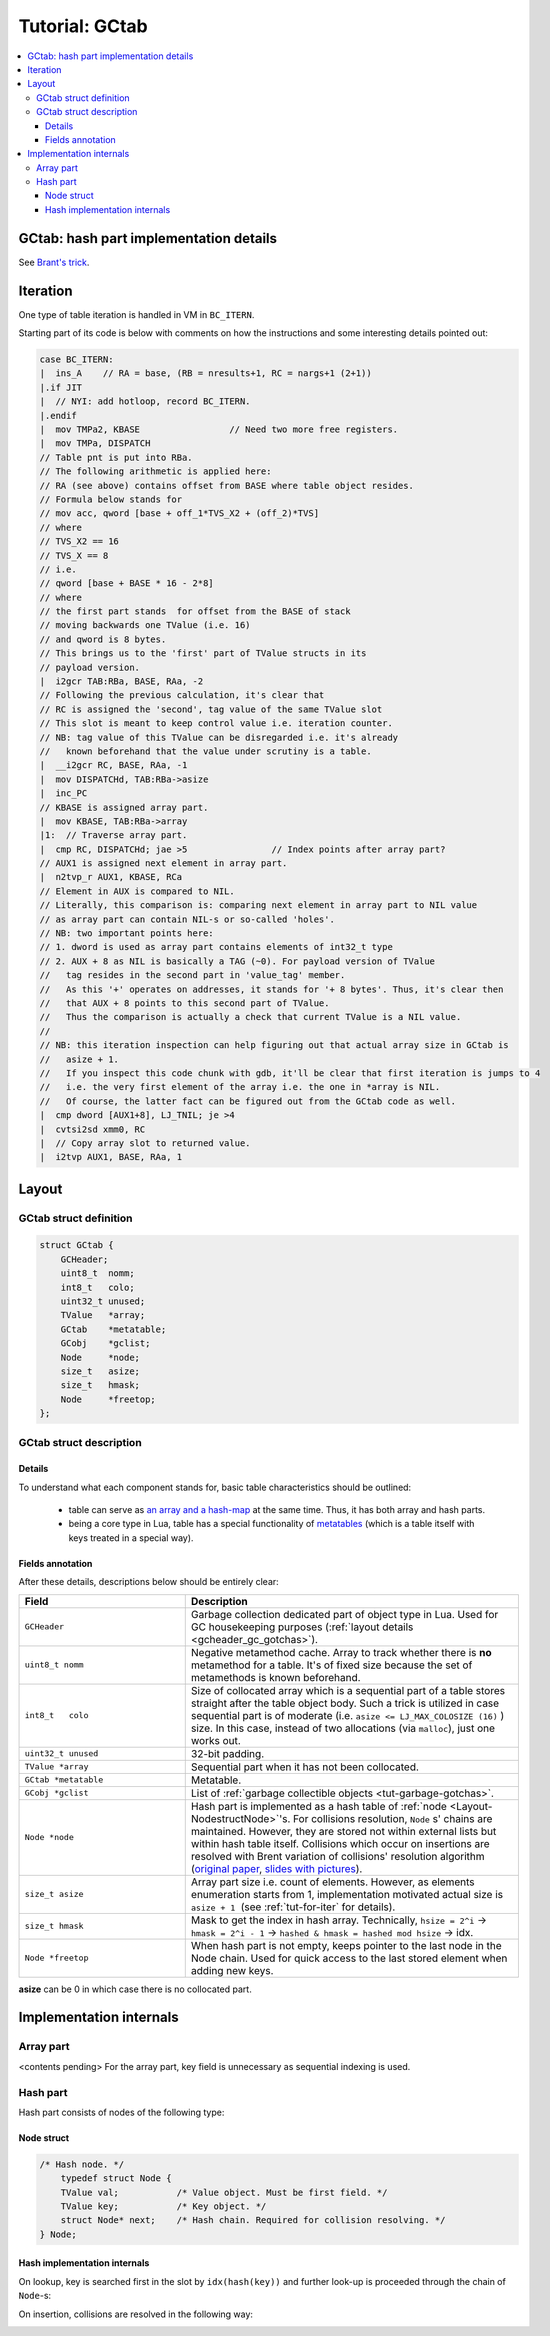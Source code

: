 .. _tut-gctab:

Tutorial: GCtab
===============

.. contents:: :local:

GCtab: hash part implementation details
---------------------------------------

.. image:: images/Brents_trick_annotated.png
        :align: center
        :alt: brant
        :width: 500px

See `Brant's trick <https://maths-people.anu.edu.au/~brent/pd/rpb013.pdf>`_.

Iteration
---------

One type of table iteration is handled in VM in ``BC_ITERN``.

Starting part of its code is below with comments on how the instructions and some interesting details pointed out:

.. code-block:: c

    case BC_ITERN:
    |  ins_A    // RA = base, (RB = nresults+1, RC = nargs+1 (2+1))
    |.if JIT
    |  // NYI: add hotloop, record BC_ITERN.
    |.endif
    |  mov TMPa2, KBASE                 // Need two more free registers.
    |  mov TMPa, DISPATCH
    // Table pnt is put into RBa.
    // The following arithmetic is applied here:
    // RA (see above) contains offset from BASE where table object resides.
    // Formula below stands for
    // mov acc, qword [base + off_1*TVS_X2 + (off_2)*TVS]
    // where
    // TVS_X2 == 16
    // TVS_X == 8
    // i.e.
    // qword [base + BASE * 16 - 2*8]
    // where
    // the first part stands  for offset from the BASE of stack
    // moving backwards one TValue (i.e. 16)
    // and qword is 8 bytes.
    // This brings us to the 'first' part of TValue structs in its
    // payload version.
    |  i2gcr TAB:RBa, BASE, RAa, -2
    // Following the previous calculation, it's clear that
    // RC is assigned the 'second', tag value of the same TValue slot
    // This slot is meant to keep control value i.e. iteration counter.
    // NB: tag value of this TValue can be disregarded i.e. it's already
    //   known beforehand that the value under scrutiny is a table.
    |  __i2gcr RC, BASE, RAa, -1
    |  mov DISPATCHd, TAB:RBa->asize
    |  inc_PC
    // KBASE is assigned array part.
    |  mov KBASE, TAB:RBa->array
    |1:  // Traverse array part.
    |  cmp RC, DISPATCHd; jae >5                // Index points after array part?
    // AUX1 is assigned next element in array part.
    |  n2tvp_r AUX1, KBASE, RCa
    // Element in AUX is compared to NIL.
    // Literally, this comparison is: comparing next element in array part to NIL value
    // as array part can contain NIL-s or so-called 'holes'.
    // NB: two important points here:
    // 1. dword is used as array part contains elements of int32_t type
    // 2. AUX + 8 as NIL is basically a TAG (~0). For payload version of TValue
    //   tag resides in the second part in 'value_tag' member.
    //   As this '+' operates on addresses, it stands for '+ 8 bytes'. Thus, it's clear then
    //   that AUX + 8 points to this second part of TValue.
    //   Thus the comparison is actually a check that current TValue is a NIL value.
    //
    // NB: this iteration inspection can help figuring out that actual array size in GCtab is
    //   asize + 1.
    //   If you inspect this code chunk with gdb, it'll be clear that first iteration is jumps to 4
    //   i.e. the very first element of the array i.e. the one in *array is NIL.
    //   Of course, the latter fact can be figured out from the GCtab code as well.
    |  cmp dword [AUX1+8], LJ_TNIL; je >4
    |  cvtsi2sd xmm0, RC
    |  // Copy array slot to returned value.
    |  i2tvp AUX1, BASE, RAa, 1

.. _gstab-tables:

Layout
-------

GCtab struct definition
^^^^^^^^^^^^^^^^^^^^^^^

.. code-block :: c

    struct GCtab {
        GCHeader;
        uint8_t  nomm;
        int8_t   colo;
        uint32_t unused;
        TValue   *array;
        GCtab    *metatable;
        GCobj    *gclist;
        Node     *node;
        size_t   asize;
        size_t   hmask;
        Node     *freetop;
    };

GCtab struct description
^^^^^^^^^^^^^^^^^^^^^^^^

Details
"""""""

To understand what each component stands for, basic table characteristics should be outlined:

            -  table can serve as `an array and a hash-map <https://www.lua.org/manual/5.1/manual.html#2.5.7>`_ at the same time. Thus, it has both array and hash parts.
            -  being a core type in Lua, table has a special functionality of `metatables <https://www.lua.org/manual/5.1/manual.html#2.8>`__ (which is a table itself with keys treated in a special way).

Fields annotation
"""""""""""""""""

After these details, descriptions below should be entirely clear:

.. list-table::
   :widths: 25 50
   :header-rows: 1

   * - Field
     - Description
   * - ``GCHeader``
     - Garbage collection dedicated part of object type in Lua. Used for GC housekeeping purposes (:ref:`layout details <gcheader_gc_gotchas>`).
   * - ``uint8_t nomm``
     - Negative metamethod cache. Array to track whether there is **no** metamethod for a table. It's of fixed size because the set of metamethods is known beforehand.
   * - ``int8_t   colo``
     - Size of collocated array which is a sequential part of a table stores straight after the table object body. Such a trick is utilized in case sequential part is of moderate (i.e. ``asize <= LJ_MAX_COLOSIZE (16)`` ) size. In this case, instead of two allocations (via ``malloc``), just one works out.
   * - ``uint32_t unused``
     - 32-bit padding.
   * - ``TValue *array``
     - Sequential part when it has not been collocated.
   * - ``GCtab *metatable``
     - Metatable.
   * - ``GCobj *gclist``
     - List of :ref:`garbage collectible objects <tut-garbage-gotchas>`.
   * - ``Node *node``
     - Hash part is implemented as a hash table of :ref:`node <Layout-NodestructNode>`'s. For collisions resolution, ``Node`` s' chains are maintained. However, they are stored not within external lists but within hash table itself. Collisions which occur on insertions are resolved with Brent variation of collisions' resolution algorithm (`original paper <http://maths-people.anu.edu.au/~brent/pd/rpb013.pdf>`_, `slides with pictures <http://cseweb.ucsd.edu/~kube/cls/100/Lectures/lec17.brentsordered/lec17.pdf>`_).
   * -  ``size_t asize``
     -  Array part size i.e. count of elements. However, as elements enumeration starts from 1, implementation motivated actual size is ``asize + 1``  (see :ref:`tut-for-iter` for details).
   * - ``size_t hmask``
     -  Mask to get the index in hash array. Technically, ``hsize = 2^i`` → ``hmask = 2^i - 1`` → ``hashed & hmask = hashed mod hsize`` → idx.
   * - ``Node *freetop``
     - When hash part is not empty, keeps pointer to the last node in the Node chain. Used for quick access to the last stored element when adding new keys.


**asize** can be 0 in which case there is no collocated part.

.. image:: images/gstab.png
        :align: center
        :alt: brant
        :width: 200px

Implementation internals
------------------------

Array part
^^^^^^^^^^

<contents pending>
For the array part, key field is unnecessary as sequential indexing is used. 

.. _Layout-Hashpart:

Hash part
^^^^^^^^^

Hash part consists of nodes of the following type:

.. _Layout-NodestructNode:

Node struct
"""""""""""

.. code-block:: c

    /* Hash node. */
        typedef struct Node {
        TValue val;           /* Value object. Must be first field. */
        TValue key;           /* Key object. */
        struct Node* next;    /* Hash chain. Required for collision resolving. */
    } Node;

Hash implementation internals
"""""""""""""""""""""""""""""

On lookup, key is searched first in the slot by ``idx(hash(key))`` and
further look-up is proceeded through the chain of ``Node``-s:

.. image:: images/hash-table.png
        :align: center
        :alt: brant
        :width: 200px

On insertion, collisions are resolved in the following way:

.. image:: images/hash-part.png
        :align: center
        :alt: brant
        :width: 500px
